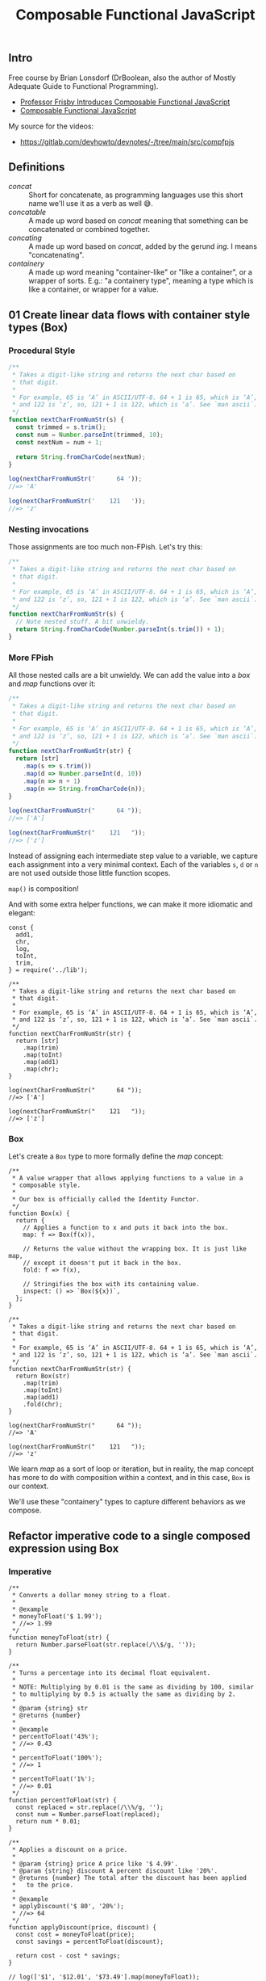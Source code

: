 :PROPERTIES:
:ID:       b0881d42-addc-46d9-8616-76718a0e3bed
:ROAM_ALIASES: compfpjs
:END:
#+title: Composable Functional JavaScript
#+startup: content

** Intro

Free course by Brian Lonsdorf (DrBoolean, also the author of Mostly
Adequate Guide to Functional Programming).

- [[https://egghead.io/courses/professor-frisby-introduces-composable-functional-javascript][Professor Frisby Introduces Composable Functional JavaScript]]
- [[https://replit.com/@FernandoBasso/Composable-Functional-JavaScript][Composable Functional JavaScript]]

My source for the videos:

- [[https://gitlab.com/devhowto/devnotes/-/tree/main/src/compfpjs]]

** Definitions
:PROPERTIES:
:CUSTOM_ID: definitions
:END:
- /concat/ :: Short for concatenate, as programming languages use this
  short name we'll use it as a verb as well 😅.
- /concatable/ :: A made up word based on /concat/ meaning that
  something can be concatenated or combined together.
- /concating/ :: A made up word based on /concat/, added by the gerund
  /ing/. I means "concatenating".
- /containery/ :: A made up word meaning "container-like" or "like a
  container", or a wrapper of sorts. E.g.: "a containery type", meaning
  a type which is like a container, or wrapper for a value.

** 01 Create linear data flows with container style types (Box)
:PROPERTIES:
:CUSTOM_ID: create-linear-data-flows-with-container-style-types-box
:END:
*** Procedural Style
:PROPERTIES:
:CUSTOM_ID: procedural-style
:END:
#+BEGIN_SRC javascript
/**
 * Takes a digit-like string and returns the next char based on
 * that digit.
 *
 * For example, 65 is ‘A’ in ASCII/UTF-8. 64 + 1 is 65, which is ‘A’,
 * and 122 is ‘z’, so, 121 + 1 is 122, which is ‘a’. See `man ascii`.
 */
function nextCharFromNumStr(s) {
  const trimmed = s.trim();
  const num = Number.parseInt(trimmed, 10);
  const nextNum = num + 1;

  return String.fromCharCode(nextNum);
}

log(nextCharFromNumStr('      64 '));
//=> 'A'

log(nextCharFromNumStr('    121   '));
//=> 'z'
#+END_SRC

*** Nesting invocations
:PROPERTIES:
:CUSTOM_ID: nesting-invocations
:END:
Those assignments are too much non-FPish. Let's try this:

#+BEGIN_SRC javascript
/**
 * Takes a digit-like string and returns the next char based on
 * that digit.
 *
 * For example, 65 is ‘A’ in ASCII/UTF-8. 64 + 1 is 65, which is ‘A’,
 * and 122 is ‘z’, so, 121 + 1 is 122, which is ‘a’. See `man ascii`.
 */
function nextCharFromNumStr(s) {
  // Note nested stuff. A bit unwieldy.
  return String.fromCharCode(Number.parseInt(s.trim()) + 1);
}
#+END_SRC

*** More FPish
:PROPERTIES:
:CUSTOM_ID: more-fpish
:END:
All those nested calls are a bit unwieldy. We can add the value into a
/box/ and /map/ functions over it:

#+BEGIN_SRC javascript
/**
 * Takes a digit-like string and returns the next char based on
 * that digit.
 *
 * For example, 65 is ‘A’ in ASCII/UTF-8. 64 + 1 is 65, which is ‘A’,
 * and 122 is ‘z’, so, 121 + 1 is 122, which is ‘a’. See `man ascii`.
 */
function nextCharFromNumStr(str) {
  return [str]
    .map(s => s.trim())
    .map(d => Number.parseInt(d, 10))
    .map(n => n + 1)
    .map(n => String.fromCharCode(n));
}

log(nextCharFromNumStr("      64 "));
//=> ['A']

log(nextCharFromNumStr("    121   "));
//=> ['z']
#+END_SRC

Instead of assigning each intermediate step value to a variable, we
capture each assignment into a very minimal context. Each of the
variables =s=, =d= or =n= are not used outside those little function
scopes.

=map()= is composition!

And with some extra helper functions, we can make it more idiomatic and
elegant:

#+begin_example
const {
  add1,
  chr,
  log,
  toInt,
  trim,
} = require('../lib');

/**
 * Takes a digit-like string and returns the next char based on
 * that digit.
 *
 * For example, 65 is ‘A’ in ASCII/UTF-8. 64 + 1 is 65, which is ‘A’,
 * and 122 is ‘z’, so, 121 + 1 is 122, which is ‘a’. See `man ascii`.
 */
function nextCharFromNumStr(str) {
  return [str]
    .map(trim)
    .map(toInt)
    .map(add1)
    .map(chr);
}

log(nextCharFromNumStr("      64 "));
//=> ['A']

log(nextCharFromNumStr("    121   "));
//=> ['z']
#+end_example

*** Box
:PROPERTIES:
:CUSTOM_ID: box
:END:
Let's create a =Box= type to more formally define the /map/ concept:

#+begin_example
/**
 * A value wrapper that allows applying functions to a value in a
 * composable style.
 *
 * Our box is officially called the Identity Functor.
 */
function Box(x) {
  return {
    // Applies a function to x and puts it back into the box.
    map: f => Box(f(x)),

    // Returns the value without the wrapping box. It is just like map,
    // except it doesn't put it back in the box.
    fold: f => f(x),

    // Stringifies the box with its containing value.
    inspect: () => `Box(${x})`,
  };
}

/**
 * Takes a digit-like string and returns the next char based on
 * that digit.
 *
 * For example, 65 is ‘A’ in ASCII/UTF-8. 64 + 1 is 65, which is ‘A’,
 * and 122 is ‘z’, so, 121 + 1 is 122, which is ‘a’. See `man ascii`.
 */
function nextCharFromNumStr(str) {
  return Box(str)
    .map(trim)
    .map(toInt)
    .map(add1)
    .fold(chr);
}

log(nextCharFromNumStr("      64 "));
//=> 'A'

log(nextCharFromNumStr("    121   "));
//=> 'z'
#+end_example

We learn /map/ as a sort of loop or iteration, but in reality, the map
concept has more to do with composition within a context, and in this
case, =Box= is our context.

We'll use these "containery" types to capture different behaviors as we
compose.

** Refactor imperative code to a single composed expression using Box
:PROPERTIES:
:CUSTOM_ID: refactor-imperative-code-to-a-single-composed-expression-using-box
:END:
*** Imperative
:PROPERTIES:
:CUSTOM_ID: imperative
:END:
#+begin_example
/**
 * Converts a dollar money string to a float.
 *
 * @example
 * moneyToFloat('$ 1.99');
 * //=> 1.99
 */
function moneyToFloat(str) {
  return Number.parseFloat(str.replace(/\\$/g, ''));
}

/**
 * Turns a percentage into its decimal float equivalent.
 *
 * NOTE: Multiplying by 0.01 is the same as dividing by 100, similar
 * to multiplying by 0.5 is actually the same as dividing by 2.
 *
 * @param {string} str
 * @returns {number}
 *
 * @example
 * percentToFloat('43%');
 * //=> 0.43
 *
 * percentToFloat('100%');
 * //=> 1
 *
 * percentToFloat('1%');
 * //=> 0.01
 */
function percentToFloat(str) {
  const replaced = str.replace(/\\%/g, '');
  const num = Number.parseFloat(replaced);
  return num * 0.01;
}

/**
 * Applies a discount on a price.
 *
 * @param {string} price A price like '$ 4.99'.
 * @param {string} discount A percent discount like '20%'.
 * @returns {number} The total after the discount has been applied
 *   to the price.
 *
 * @example
 * applyDiscount('$ 80', '20%');
 * //=> 64
 */
function applyDiscount(price, discount) {
  const cost = moneyToFloat(price);
  const savings = percentToFloat(discount);

  return cost - cost * savings;
}

// log(['$1', '$12.01', '$73.49'].map(moneyToFloat));
//=> [1, 12.01, 73.49]

// log(['100%', '73%', '1%'].map(percentToFloat));
//=> [1, 0.73, 1]

log(percentToFloat('77.3%'));
//=> 0.773
#+end_example

*** Composable, FPish style
:PROPERTIES:
:CUSTOM_ID: composable-fpish-style
:END:
#+begin_example
const { log } = require('../lib');

/**
 * A value wrapper that allows a composable style.
 */
function Box(v) {
  return {
    // Applies a function to `v` and puts it back into the box.
    map: f => Box(f(v)),

    // Returns the value without the wrapping box.
    // It is just like map, except it doesn't put it back in the box.
    fold: f => f(v),

    // Stringifies the box with its containing value.
    str: () => `Box(${v})`,
  };
}

/**
 * Converts a dollar money string to a float.
 *
 * Compare with the previous implementation of this function. This
 * approach allows unnesting the expressions.
 *
 * @example
 * moneyToFloat('$ 1.99');
 * //=> 1.99
 */
function moneyToFloat(str) {
  return Box(str)
    .map(s => s.replace(/\\$/g, ''))
    .map(r => Number.parseFloat(r));
}

/**
 * Turns a percentage into its decimal float equivalent.
 *
 * NOTE: Multiplying by 0.01 is the same as dividing by 100,
 * similar to the fact that multiplying by 0.5 is actually
 * the same as dividing by 2.
 *
 * @example
 * percentToFloat('43%');
 * //=> 0.43
 *
 * percentToFloat('100%');
 * //=> 1
 *
 * percentToFloat('1%');
 * //=> 0.01
 */
function percentToFloat(str) {
  return Box(str)
    .map(s => s.replace(/\\%/g, ''))
    .map(r => Number.parseFloat(r))
    .map(n => n * 0.01);
}

/**
 * Applies a discount on a price.
 *
 * @example
 * applyDiscount('$ 80', '20%');
 * //=> 64
 */
function applyDiscount(price, discount) {
  return moneyToFloat(price)
    .fold(cost =>
      percentToFloat(discount)
      .fold(savings => cost - cost * savings));
}
log(applyDiscount('$5.00', '20%'));
//=> 4
#+end_example

As both =moneyToFloat= and =percentToFloat= return a Box, we use fold
instead of map here so we unwrap the value.

=cost= is the unwrapped result of =moneyToFloat(price)=, and =savings=
is the unwrapped result of =percentToFloat(discount)=.

`cost`` is available inside the last arrow function due to the closure.

We used =Box= to unnest some expressions and eliminate the need for
creating variables to store of each the intermediate steps of
computation.

As a side note, we don't need to start the box with the raw, unprocessed
value. We can initialize it with the result of some previous processing,
if we so desire.

#+begin_example
function f(s) {
  return Box(g(s))
    .map(...)
    .fold(...);
}
#+end_example

That is, we don't need to start the Box with the vanilla value we
receive on the function param. Here, we start Box with applying =g= to
=s=, not the vanilla =s=.

Also, sometimes a function will =fold= to unwrap the value and sometimes
not.

Box alone doesn't do much. It basically captures something in a context.
We can keep mapping, and folding, and composing in different ways around
it.

As we'll see, there are stronger things in `Box``. They will give us
behaviors associated with composition and new ways to compose. This is
good practice to work on something as simple as a structure as box that
has no added behaviors, and we can practice composing with it.

** 03 Enforce a null check with composable code branching using Either
:PROPERTIES:
:CUSTOM_ID: enforce-a-null-check-with-composable-code-branching-using-either
:END:
*** Left, Right
:PROPERTIES:
:CUSTOM_ID: left-right
:END:
=Either= is a type which is either =Left= or =Right=. It is a type that
may or may not have a value. A =Left= means no value, and a =Right=
means we do have a value.

We don't define =Either= itself as a function or class or anything like
that, but rather, it is just the name of a type. It is implementation
(if we can say it is "implemented") is actually the implementation of
=Left= and =Right=. If we have a =Left= and a =Right=, then we have an
=Either=.

#+begin_example
const { log, idty } = require('../lib');

function Right(v) {
  return {
    map: f => Right(f(v)),
    fold: (f, g) => g(v),
    inspect: () => `Right(${v})`,
  };
}

function Left(v) {
  return {
    map: f => Left(v),
    fold: (f, g) => f(v),
    inspect: () => `Left(${v})`,
  };
}

log(
  Right(3)
  .map(n => n + 1)
  .map(n => n / 2)
  .fold(e => 'error', idty)
);
//=> 2

log(
  Left(3)
  .map(n => n + 1)
  .map(n => n / 0)
  .fold(e => 'error', idty)
);
//=> 'error'
#+end_example

=Left= is a stubborn little bugger which will refuse to run the
function. It is responsible for handling the case where we don't have a
value.

=fold()= is different in =Right= and =Left= than in =Box=, because it
now takes two functions for handling left and right (error and valid
value conditions). In =Left=, it applies =f= which is the function
responsible for handling the error case where don't don't have a valid
value. In =Right=, it applies =g= which is the function responsible for
handling the success case where we have some expected, valid value.

If we are to =fold()= to unwrap a value, but we don't have a value, then
we need two functions so we can handle both =Left= and =Right=.

The left function (first fn arg to =fold()=) handles errors (where we
don't have a value), and the right function (second/last fn arg to
=fold()=) handles success cases (where we do have a value to work with).

The =Either= type captures the concept of disjunction, which is an "or"
situation.

*** findColor() unsafe
:PROPERTIES:
:CUSTOM_ID: findcolor-unsafe
:END:
#+begin_example
/**
 * @sig String -> String | undefined
 */
function findColor(name) {
  return {
    red: '#ff4444',
    blue: '#3b5998',
    yellow: '#fff68f',
  }[name];
}

log(findColor('red'));
//=> #ff4444'

log(findColor('red').slice(1).toUpperCase());
//=> 'FF4444'

log(findColor('green').slice(1).toUpperCase());
// TypeError: Cannot read properties of undefined (reading 'slice')
#+end_example

If we try to find a color that doesn't exist, we end up with
=undefined=, which causes =slice()= to throw an exception.

*** findColor() with Either
:PROPERTIES:
:CUSTOM_ID: findcolor-with-either
:END:
To prevent the exception with =slice()=, we can return an =Either= and
then =mpa()= and =fold()= our way through the desired result.

#+begin_example
/**
 * @sig String -> Either
 */
function findColor(name) {
  const color = {
    red: '#ff4444',
    blue: '#3b5998',
    yellow: '#fff68f',
  }[name];

  return color ? Right(color) : Left(null);
}

log(
  findColor('red')
  .map(s => s.slice(1))
  .fold(e => 'no color', toUpper)
);
//=> #FF4444

log(
  findColor('pink')
  .map(s => s.slice(1))
  .fold(e => 'no color', toUpper)
);
//=> no color
#+end_example

Now =findColor()= returns an =Either=. If it is a =Left=, =map()= will
not run the function of current =Left= value, which will cause =fold()=
to handle the =Left= (error) case.

Sadly, we introduced an assignment, and we are striving to handle things
in a way that data flows from on function to the next, like chaining or
piping. We want some sort of data flow, not step by step assignment of
intermediate values of computation😭.

*** findColor() and fromNullable()
:PROPERTIES:
:CUSTOM_ID: findcolor-and-fromnullable
:END:
Here's a new helper that allows for data flow style instead of
reassignments of intermediate steps of computation.

#+BEGIN_SRC javascript
/**
 * @sig a -> Either a
 */
function fromNullable(v) {
  return isNil(v) ? Left(null) : Right(v);
}

/**
 * @sig String -> Either
 */
function findColor(name) {
  return fromNullable({
    red: '#ff4444',
    blue: '#3b5998',
    yellow: '#fff68f',
  }[name]);
}
#+END_SRC

** 04 Use chain for composable error handling with nested Either's
:PROPERTIES:
:CUSTOM_ID: use-chain-for-composable-error-handling-with-nested-eithers
:END:
*** Try catch, traditional, imperative style
:PROPERTIES:
:CUSTOM_ID: try-catch-traditional-imperative-style
:END:
A JSON file contains something like this:

#+begin_example
{ "port": 8888 }
#+end_example

And the initial, traditional imperative implementation to extract the
=port= property from that json:

#+begin_example
const { readFileSync } = require('node:fs');
const { log } = require('../lib');

function getPort() {
  try {
    const str = readFileSync(`${__dirname}/e04a.cfg.json`);
    const cfg = JSON.parse(str);
    return cfg.port;
  } catch (e) {
    log('getPort():\\n', e);
    return 3000;
  }
}

log(getPort());
//=> 8888
#+end_example

*** Composable tryCatch()
:PROPERTIES:
:CUSTOM_ID: composable-trycatch
:END:
We can create a =tryCatch()= function that wraps a try/catch, runs a
function for us and returns an =Either=.

#+begin_example
/**
 * @sig function -> Either
 */
function tryCatch(f) {
  try {
    return Right(f());
  } catch (e) {
    return Left(e);
  }
}
#+end_example

And then use it in =getPort()=:

#+begin_example
function getPort() {
  return tryCatch(() => readFileSync('./src/e04b.cfgjson'))
    .map(JSON.parse)
    .fold(e => 3000, c => c.port);
}

log(getPort());
//=> 8888
#+end_example

We can read the file inside our =tryCatch()=. If it returns a =Left=,
=map()= will NOT run the function. However, if the file is read
successfully, but the JSON itself is invalid, then =JSON.parse(c)= will
throw 😭.

If we do another =tryCatch()= for parsing the JSON, then we end up with
nested =Either='s. What we'll do is to add a =chain()= method to
=Either= that does not wrap the value in a box.

*** Add chain() to Either
:PROPERTIES:
:CUSTOM_ID: add-chain-to-either
:END:
#+begin_example
function Right(v) {
  return {
    chain: f => f(v),
    map: f => Right(f(v)),
    fold: (_, g) => g(v),
    inspect: () => `Right(${v})`,
  };
}

function Left(v) {
  return {
    chain: f => Left(v),
    map: f => Left(v),
    fold: (f, _) => f(v),
    inspect: () => `Left(${v})`,
  };
}
#+end_example

In =Right=, note how =chain()= applies =f= to the value without wrapping
it back into =Right=. Then, for =Left=, =f= is simply ignored (not
applied to the value) and the value (untouched) is just returned back
inside =Left= itself.

** 05 Use chain for composable error handling with nested Either's
:PROPERTIES:
:CUSTOM_ID: use-chain-for-composable-error-handling-with-nested-eithers-1
:END:
Some examples of imperative vs composable style compared.

*** openSite()
:PROPERTIES:
:CUSTOM_ID: opensite
:END:
*imperative*

#+begin_example
function openSite() {
  if (user) return renderPage(user);
  return showLogin();
}
#+end_example

*composable*

#+begin_example
function openSite() {
  fromNullable(user)
    .fold(showLogin, renderPage);
}
#+end_example

*** getPrefs()
:PROPERTIES:
:CUSTOM_ID: getprefs
:END:
*imperative*

#+begin_example
function getPrefs(user) {
  if (user.premium) return loadPrefs(user.prefs);
  return loadPrefs(defaultPrefs);
}
#+end_example

*composable*

#+begin_example
function getPrefs(user) {
  return (user.premium ? Right(user) : Left('not premium'))
    .map(u => u.prefs)
    .fold(() => defaultPrefs, loadPrefs(user.prefs));
}
#+end_example

*** streetName()
:PROPERTIES:
:CUSTOM_ID: streetname
:END:
*imperative*

#+begin_example
function streetName(user) {
  const { addr } = user;
  return addr?.street?.name || 'no street';
}
#+end_example

*composable*

#+begin_example
function streetName(user) {
  return fromNullable(user.addr)
    .chain(a => fromNullable(a.street))
    .map(s => s.name)
    .fold(_ => 'no street', n => n);
}
#+end_example

*** concatUniq()
:PROPERTIES:
:CUSTOM_ID: concatuniq
:END:
*imperative*

#+begin_example
function concatUniq(x, ys) {
  const found = ys.filter(y => y ##= x)[0];
  return found ? ys : ys.concat(x);
}
#+end_example

*composable*

#+begin_example
function concatUniq(x, ys) {
  return fromNullable(ys.filter(y => y ##= x)[0])
    .fold(() => ys.concat(x), _ => ys);
}
#+end_example

*** wrapExample()
:PROPERTIES:
:CUSTOM_ID: wrapexample
:END:
*imperative*

#+begin_example
function wrapExample(example) => {
  if (example.previewPath) {
    try {
      example.preview = fs.readFileSync(example.previewPath);
    } catch (_e) {}
  }

  return example;
}
#+end_example

*composable*

#+begin_example
function readFile(path) {
  return tryCatch(() => readFileSync(path));
}

function wrapExample(example) {
  return fromNullable(example.previewPath)
    .chain(readFile)
    .fold(
      () => example,
      preview => Object.assign({ preview }, example),
    );
}
#+end_example

*** parseDbUrl()
:PROPERTIES:
:CUSTOM_ID: parsedburl
:END:
*imperative*

#+begin_example
const rePg = /postgres:\\\\/\\\\/([^:]+):([^@]+)@([^:]+):(\\\\d+)\\\\/(.+)/;

function parseDbUrl(cfg) {
  try {
    const { url } = JSON.parse(cfg);
    if (url) return url.match(rePg);
  } catch (_) {
    return null;
  }
}
#+end_example

*composable*

#+begin_example
const rePg = /postgres:\\\\/\\\\/([^:]+):([^@]+)@([^:]+):(\\\\d+)\\\\/(.+)/;

function parseDbUrl(cfg) {
  return tryCatch(() => JSON.parse(cfg))
    .chain(c => fromNullable(c.url))
    .fold(_ => null, u => u.match(rePg));
}
#+end_example

** 06 Create types with Semigroups
:PROPERTIES:
:CUSTOM_ID: create-types-with-semigroups
:END:
An introduction to concatenating items via the formal Semigroup
interface. Semigroup is simply a type with a =concat()= method that is
associative. We'll define three Semigroup instances and see them in
action.

Semigroup comes from abstract algebra. Since we are encoding the math
idea in programming code, we keep the original name. We understand the
name, laws and properties that comes with this mathematical structure,
rather than making something up on our own.

String is a Semigroup because it has a =concat()= method. If you concat
a string with a string, you get a string, which is a Semigroup to which
you can keep concatenating.

#+begin_example
const str = 'a'.concat('b').concat('c');
log(str);
//=> 'abc'
#+end_example

The array is a Semigroup since it has a =concat()= method and concating
an array with an array, results in yet another array array, which is a
Semigroup and therefore we can keep concating.

#+BEGIN_SRC javascript
const nums = [1, 2].concat([3, 4]).concat([5, 6]);
log(nums);
//=> [ 1, 2, 3, 4, 5, 6 ]
#+END_SRC

Because of algebra associativity, we can concatenate the right side
first, and the result is the same:

#+BEGIN_SRC javascript
const xs = [1, 2].concat([3, 4].concat([5, 6]))
//                      ^---------------------^
//                                 /
//                                /
//                               v
//                     Concating these first!
//
log(xs);
//=> [ 1, 2, 3, 4, 5, 6 ]
#+END_SRC

Same as in math addition or multiplication. Because of associativity, no
matter how we group the operations, the result will always be the same.
That is a great property!

*** Sum Semigroup
:PROPERTIES:
:CUSTOM_ID: sum-semigroup
:END:
#+BEGIN_SRC javascript
/**
 * Sum Semigroup type that knows how concat (add) numbers.
 *
 * @sig Number -> Sum
 */
const Sum = x => ({
  x,
  concat: ({ x: y }) => Sum(x + y),
  str: () => `Sum(${x})`,
});

const res = Sum(1).concat(Sum(2));

log(res);
//=> { val: 3, ... }

log(res.str());
//=> Sum(3)
#+END_SRC

*** All Semigroup
:PROPERTIES:
:CUSTOM_ID: all-semigroup
:END:
- =true && false= is =false=.
- =true && true= is =true=.

It "feels like" =&&= is a concat of sorts. It combines two things into
one. Two bools into one.

#+BEGIN_SRC javascript
/**
 * All must be true.
 *
 * A Semigroup All type that knows how to concat (AND) booleans.
 *
 * @sig Bool -> All
 */
const All = x => ({
  x,
  concat: ({ x: y }) => All(x && y),
  str: () => `All(${x})`,
});

log(All(true).concat(All(false)).str());
//=> All(false)

log(All(true).concat(All(true)).str());
//=> All(true)
#+END_SRC

We could define =Any=, where we would use =||= instead of =&&=.

*** First Semigroup
:PROPERTIES:
:CUSTOM_ID: first-semigroup
:END:
#+BEGIN_SRC javascript
/**
 * Only keep the first one.
 *
 * A Semigroup First type that knows how to concat (keep) the first
 * value ever.
 *
 * @sig Unknown -> First
 */
const First = x => ({
  x,
  concat: (_) => First(x),
  str: () => `First(${x})`,
});

log(First('hello').concat(First('world')).str());
//=> First('hello')
#+END_SRC

** 07 Semigroup Combine Account Example
:PROPERTIES:
:CUSTOM_ID: semigroup-combine-account-example
:END:
Someone accidentally created two accounts. They want to combine them.
When thinking of combining things, think Semigroups, because that is a
way of combining/concating things together.

#+BEGIN_SRC javascript
const acct1 = {
  name: 'Ahsoka',
  isPaid: true,
  points: 10,
  friends: ['Aayla'],
};

const acct2 = {
  name: 'Ahsoka',
  isPaid: false,
  points: 2,
  friends: ['Leia'],
};
#+END_SRC

If a data structure is entirely made of Semigroups, it will be a
Semigroup itself. Concating two strings still results in a string.
Concating two arrays still results in yet another array. Concating two
Semigroups results in a Semigroup.

Semigroups are a combining/concating idea. Concating/combining
Semigroups gives you back a Semigroup.

If we can concat all the individual pieces of a data structure, that
data structure is therefore /concatable/, and we can do something like
this:

#+BEGIN_SRC javascript
const { Map } = require('immutable-ext');
const {
  log,
  Sum,
  All,
  First,
} = require('../libt');

const acct1 = Map({
  name: First('Ahsoka'),
  isPaid: All(true),
  points: Sum(10),
  friends: ['Aayla'],
});

const acct2 = Map({
  name: First('Ahsoka'),
  isPaid: All(false),
  points: Sum(2),
  friends: ['Leia'],
});

const res = acct1.concat(acct2);
log(res.toJS());
#+END_SRC

Note we made wrapped the values of =name=, =isPaid= and =points= in
Semigroup instances so they are all concatable. =friends=, being an
array, is already a Semigroup.

=name=, bing a string, is already a Semigroup, but we wan't to be an
instance of =First= so when we concat we keep only the first occurrence,
instead of concating the two names.

As for =points=, we want to add them (=Sum=) together.

** 08 Ensure fail-safe combination using Monoids
:PROPERTIES:
:CUSTOM_ID: ensure-fail-safe-combination-using-monoids
:END:
Consider addition:

- 1 + 0 = 1
- 2 + 0 = 2, in fact
- /x/ + 0 = /x/, that is, `\`any thing + 0 is that thing.''

Remember that a Semigroup is a type with a =concat()= method. If
addition is our concatenation, we have a neutral element that acts an
identity of sorts.

If we have this especial element 0 under addition, we have what is
called a Monoid, that is, a Semigroup with a special element (0,
identity for =+= in this case).

If we endow a Semigroup with an =empty= method/interface, it becomes a
Monoid. In other words, a Monoid is a Semigroup with a fail-safe,
identity/empty/default value.

We'll get our *Semigroup* =Sum= and =All= (but not =First= for now) and
add an =empty()= method to them to promote them to Monoid. In other
words they'll be promoted from Semigroup to Monoid by endowing them with
this especial neutral/identity value/method.

*** Sum promoted to Monoid
:PROPERTIES:
:CUSTOM_ID: sum-promoted-to-monoid
:END:
Add an =empty()= method that returns 0 as 0 is the neutral element, or
identity of addition.

#+begin_example
/**
 * @sig Number -> Sum
 */
const Sum = x => ({
  x,
  concat: ({ x: y }) => Sum(x + y),
  str: () => `Sum(${x})`,
});

/**
 * Zero is the identity property (neutral element) for addition.
 */
Sum.empty = () => Sum(0);

log(Sum.empty().inspect());
//=> Sum(0)

log(Sum.empty().concat(Sum(42)).inspect());
//=> Sum(42)
#+end_example

We are programming to an interface here (remember design patterns?),
with =empty()= and =concat()=, not with zeroes and pluses (=0= and =+=)
directly.

*** All promoted to Monoid
:PROPERTIES:
:CUSTOM_ID: all-promoted-to-monoid
:END:
Add an =empty()= method which returns =true=, as =true= is the
default/neutral/identity value for this case.

#+begin_example
/**
 * All must be true.
 *
 * @sig Bool -> All
 */
const All = x => ({
  x,
  concat: ({ x: y }) => All(x && y),
  str: () => `All(${x})`,
});

/**
 * The neutral/identity element for `All` is `true`.
 */
All.empty = () => All(true);

log(All.empty().str());
//=> All(true)

log(All.empty().concat(All(true)).concat(All(true)).str());
//=> All(true)

log(All.empty().concat(All(false)).concat(All(true)).str());
//=> All(false)
#+end_example

*** First shall remain a Semigroup for now
:PROPERTIES:
:CUSTOM_ID: first-shall-remain-a-semigroup-for-now
:END:
First Semigroup shall remain a Semigroup (we cannot make it a Monoid
without some special tricks).

What is =First('hey').concat(‽)=? OK, it is =First('hey')=. But what is
=First(‽).concat(First('hey'))=? It will throw away the `hey' and use
'‽', which is not neutral/identity in this case.

#+begin_example
/**
 * Only keep the first one.
 *
 * Not promoted to a Monoid because we cannot find a neutral/identity
 * element for this case (not without some tricks we don't know yet).
 *
 * @sig Unknown -> First
 */
const First = x => ({
  x,
  concat: (_) => First(x),
  str: () => `First(${x})`,
});

log(First('hello').concat(First('world')).str());
//=> First('hello')

log(First('world').concat(First('hello')).str());
//=> First('world')
#+end_example

We'll not promote =First= to a Monoid because we have no way of defining
a neutral (identity) element for this case.

*** Some helper functions
:PROPERTIES:
:CUSTOM_ID: some-helper-functions
:END:
Some helper functions:

#+begin_example
/**
 * Initial, default value is 0 as it is the
 * neutral/identity for `+`.
 */
function sum(xs) {
  return xs.reduce((acc, x) => acc + x, 0);
}
log(sum([]));
//=> 0

/**
 * Initial, default value is true as it is the
 * neutral/identity for `&&`.
 */
function all(xs) {
  xs.reduce((acc, x) => acc && x, true);
}
log(all([]));
//=> true

/**
 * No initial, default value. Blows up with empty array.
 */
function first(xs) {
  xs.reduce((acc, _) => acc);
}
log(first([]));
//=> TypeError: Reduce of empty array with no initial value.
#+end_example

*** Semigroups are not safe, Monoids are
:PROPERTIES:
:CUSTOM_ID: semigroups-are-not-safe-monoids-are
:END:
#+begin_example
/**
 * No initial, default value. Blows up with empty array.
 */
function first(xs) {
  xs.reduce((acc, _) => acc);
}
log(first([]));
//=> TypeError: Reduce of empty array with no initial value.
#+end_example

Because =first()= (which is a Semigroup) blows up with an empty array,
we conclude that Semigroups are NOT safe operations, while Monoids, like
=sum()= and =all()=, are safe operations. With Monoids, even passing an
empty value (empty meaning 0, empty array, empty string, depending on
the type in question), still returns something, some value, without
blowing up.

** 09 A curated collection of Monoids and their uses
:PROPERTIES:
:CUSTOM_ID: a-curated-collection-of-monoids-and-their-uses
:END:
- [[https://egghead.io/lessons/javascript-a-curated-collection-of-monoids-and-their-uses]]

*** Either
:PROPERTIES:
:CUSTOM_ID: either
:END:
#+caption: Untitled
[[file:Composable%20Functional%20JavaScript%201ee4fba8823c46c38ec0fff40815cb00/Untitled.png]]


#+ATTR_ORG: :width 720
[[file:assets/org_20230421-084949_screenshot.png]]

Code from DrBoolean's comment EggHead.io:

#+BEGIN_SRC javascript
const Right = (x) => ({
  chain: (f) => f(x),
  ap: (other) => other.map(x),
  traverse: (of, f) => f(x).map(Right),
  map: (f) => Right(f(x)),
  fold: (f, g) => g(x),
  concat: (o) =>
    o.fold(
      (_) => Right(x),
      (y) => Right(x.concat(y))
    ),
  inspect: () => `Right(${x})`,
});

const Left = (x) => ({
  chain: (f) => Left(x),
  ap: (other) => Left(x),
  traverse: (of, f) => of(Left(x)),
  map: (f) => Left(x),
  fold: (f, g) => f(x),
  concat: (o) =>
    o.fold(
      (_) => Left(x),
      (y) => o
    ),
  inspect: () => `Left(${x})`,
});

const fromNullable = (x) => (x != null ? Right(x) : Left(null));

const tryCatch = (f) => {
  try {
    return Right(f());
  } catch (e) {
    return Left(e);
  }
};

module.exports = {
  Right,
  Left,
  fromNullable,
  tryCatch,
  of: Right,
};
#+END_SRC

*** Sum
:PROPERTIES:
:CUSTOM_ID: sum
:END:
#+BEGIN_SRC javascript
const Sum = x => ({
  x,
  concat: ({ x: y }) => Sum(x + y),
  str: () => ...
});

const x = Sum(1);
const y = Sum(1);
log(x.concat(y).str());
//=> Sum(2)

log(
  Sum(-1)
  .concat(Sum(1))
  .concat(Sum(-13))
  .str()
);
//=> Sum(-13)
#+END_SRC

*** Product
:PROPERTIES:
:CUSTOM_ID: product
:END:
#+BEGIN_SRC javascript
const Product = x => ({
  x,
  concat: ({ x: y }) => Product(x * y),
  str: () => `Product(${x})`,
});

/**
 * 1 is neutral/empty/identity of multiplication.
 */
Product.empty = () => Product(1);

log(
  Product(2)
  .concat(Product(7))
  .str()
);
//=> Product(14)

log(
  Product(2)
  .concat(Product(7))
  .concat(Product(-1))
  .str()
);
// Product(-14)
#+END_SRC

*** Any
:PROPERTIES:
:CUSTOM_ID: any
:END:
#+BEGIN_SRC javascript
const Any = x => ({
  x,
  concat: ({ x: y }) => Any(x || y),
  str: () => `Any(${x})`,
});

/**
 * `false` is the empty/neutral/identity element for `Any`.
 */
Any.empty = () => Any(false);

log(Any.empty().str());
//=> Any(false)

log(
  Any.empty()
  .concat(Any(false))
  .concat(Any(true))
  .concat(Any(false))
  .str()
);
//=> Any(true)
#+END_SRC

*** All
:PROPERTIES:
:CUSTOM_ID: all
:END:
#+BEGIN_SRC javascript
const All = x => ({
  x,
  concat: ({ x: y }) => All(x && y),
});
All.empty = () => All(true);

log(All.empty().str());
//=> All(true)

log(
  All.empty()
  .concat(All(true))
  .concat(All(true))
  .str()
);
//=> All(true)
#+END_SRC

*** Min
:PROPERTIES:
:CUSTOM_ID: min
:END:
#+BEGIN_SRC javascript
const Min = x => ({
  x,
  concat: ({ x: y }) => Min(x < y ? x : y),
  str: () => `Min(${x})`,
});

Min.empty = () => Min(Infinity);

log(Min.empty().str());
//=> Min(Infinity)

log(
  Min.empty()
  .concat(Min(-Infinity))
  .concat(Min(1e99))
  .str()
);
//=> Min(-Infinity)
#+END_SRC

=Infinity= is the neutral element because we want =Min= to be set up in
such a way that any other number we may =concat()= is less than this
neutral element. Any number except =Infinity= itself or =NaN= are
neither less than, nor greater than, and not equal to =Infinity=. Note
that something like =1e999= is treated as =Infinity= because it goes
beyond the valid range of positive integers.

node REPL:

#+BEGIN_SRC javascript
> NaN < Infinity
false
> Infinity < Infinity
false

> 1e999
Infinity
> 1e999 < Infinity
false

> Number.MAX_VALUE
1.7976931348623157e+308
> Number.MAX_SAFE_INTEGER < Infinity
true

> Number.MAX_SAFE_INTEGER
9007199254740991
> Number.MAX_VALUE < Infinity
true
#+END_SRC

*** Max
:PROPERTIES:
:CUSTOM_ID: max
:END:
#+BEGIN_SRC javascript
const Max = x => ({
  x,
  concat: ({ x: y }) => Max(x > y ? x : y),
  str: () => `Max(${x})`,
});

Max.empty = () => Max(-Infinity)

log(Max.empty().str());
//=> Max(-Infinity)

log(
  Max.empty()
  .concat(Max(-1e99))
  .concat(Max(0))
  .concat(Max(Infinity))
  .str()
);
//=> Max(Infinity)
#+END_SRC

Similar to the explanation with =Min=, in this case, =-Infinity= is the
neutral element as we any other (valid) number to be greater than this
neutral element, except for the exceptions with =-Infinity= itself,
=NaN=, or numbers so small that fall out of the range of valid negative
numbers, which become =-Infinity=.

*** Left, Right
:PROPERTIES:
:CUSTOM_ID: left-right-1
:END:
#+BEGIN_SRC javascript
const { List } = require('immutable-ext');
const { log, fromNullable, idty } = require('../lib');
const { Sum } = require('../libt');

const Left = x => ({
  fold: (f, _g) => f(x),
  map: _f => Left(x),
  concat: o => Left(x),
});

const Right = x => ({
  fold: (_f, g) => g(x),
  map: f => Right(f(x)),
  concat: o =>
    o.fold(e => Left(e),
           r => Right(x.concat(r))),
});

const stats = List.of(
  { page: 'Home', views: 40 },
  { page: 'About', views: 10 },
  { page: 'Blog', views: 4 },
);

log(
  stats.foldMap(x =>
    fromNullable(x.views)
    .map(Sum),
    Right(Sum(0)))
  .fold(() => 'error', idty)
  .str()
);
//=> (Sum(54))
#+END_SRC

*** First
:PROPERTIES:
:CUSTOM_ID: first
:END:
#+BEGIN_SRC javascript
const { List } = require('immutable-ext');
const { log } = require('../lib');
const { Left, Right } = require('../libt');

const First = either => ({
  fold: f => f(either),
  concat: o => (either.isLeft ? o : First(either)),
});

First.empty = () => First(Left());

const find = (xs, f) =>
  List(xs)
    .foldMap(x => First(f(x) ? Right(x) : Left()), First.empty())
    .fold(x => x);

log(
  find([3, 4, 5, 6, 7], x => x > 4)
);
//=> Right(5)
//
// NOTE: Displays an object but not Right(5) as mentioned
// in the video.
////
#+END_SRC

*** Fn
:PROPERTIES:
:CUSTOM_ID: fn
:END:
#+BEGIN_SRC javascript
const { log, compose } = require('../lib');
const { All } = require('../libt');

const Fn = f => ({
  fold: f,
  concat: o => Fn(x => f(x).concat(o.fold(x))),
});

const hasVowels = s => /[aeiou]/i.test(s);
const longWord = s => s.length >= 5;

const both = Fn(compose(All, hasVowels))
               .concat(Fn(compose(All, longWord)));

log(
  ['gym', 'bird', 'lilac']
  .filter(v => both.fold(v).x)
);
//=> ['lilac']
]
#+END_SRC

*** Pair
:PROPERTIES:
:CUSTOM_ID: pair
:END:
#+BEGIN_SRC javascript
const Pair = (x, y) => ({
  x,
  y,
  concat: ({ x: x1, y: y1 }) =>
    Pair(x.concat(x1), y.concat(y1)),
  str: () => `Pair({ x: ${x.str()}, y: ${y.str()} })`,
});

log(
  Pair(Sum(1), Sum(2))
  .concat(Pair(Sum(1), Sum(2)))
  .str()
);
//=> Pair({ x: Sum(2), y: Sum(4) })
#+END_SRC

** 10 Unbox types with foldMap()
:PROPERTIES:
:CUSTOM_ID: unbox-types-with-foldmap
:END:
#+BEGIN_SRC javascript
const { Sum } = require('../libt');
const { log } = require('../lib');

const res = [Sum(1), Sum(2), Sum(3)]
  .reduce((acc, x) => acc.concat(x), Sum.empty());

log(res.str());
//=> Sum(6)
#+END_SRC

Reduce the array of =Sum=.

Want to use =fold()=. Arrays do not have a =fold()= method, but we can
use =List= from immutable-ext:

#+BEGIN_SRC javascript
const { List } = require('immutable-ext');
const { Sum } = require('../libt');
const { log } = require('../lib');

const res = List.of([Sum(1), Sum(2), Sum(3)])
  fold(Sum.empty());

log(res.str());
//=> Sum(6)
#+END_SRC

"Fold" is a very overloaded term, but it holds on to the same intuition.
we fold to extract a the value from some type:

#+BEGIN_SRC javascript
Box(3).fold(x => x);
//=> 3
#+END_SRC

With a list, we want to be able to "summarize" the list; extract only
one thing from it. We rely on the Monoid (=Sum= in this case) to be
inside the collection so that we can extract one value, in this case,
=Sum(6)=. Whenever we see =fold()=, we should think "removal from a
type", be it a collection which relies on a Monoid or just a single
value from a type.

We can do the same thing with =Map=:

#+BEGIN_SRC javascript
const { Map } = require('immutable-ext');
const { Sum } = require('../libt');
const { log } = require('../lib');

const res = Map({ ahsoka: Sum(97), aayla: Sum(83) })
  .fold(Sum.empty());

log(res.str());
//=> Sum(180)
#+END_SRC

But we don't usually walk around with Monoids as our values... Let's
=map()= over the values to turn them into =Sum= Monoid:

#+BEGIN_SRC javascript
const res = Map({ ahsoka: 90, aayla: 80 })
  .map(Sum)
  .fold(Sum.empty());

log(res.str());
//=> Sum(180)
#+END_SRC

The above makes the values to be =Sum= Monoids.

And we can also =map()= if we have a list of vanilla numbers and we want
to make them a =Sum= Monoid:

#+BEGIN_SRC javascript
const res = List.of(1, 2, 3)
  .map(Sum)
  .fold(Sum.empty());

log(res.str());
//=> Sum(6)
#+END_SRC

This idea of transforming our vanilla values into Monoids (map then
fold) is so common that we have =foldMap()=. It takes the Monoid
function and the default/neutral/initial value for the given Monoid:

#+BEGIN_SRC javascript
const res = List.of(1, 2, 3)
  .foldMap(Sum, Sum.empty());

log(res.str());
//=> Sum(6)
#+END_SRC

** 11 Delay Evaluation with LazyBox
:PROPERTIES:
:CUSTOM_ID: delay-evaluation-with-lazybox
:END:
Consider our original =Box= from lesson 1:

#+BEGIN_SRC javascript
const {
  log,
  trim,
  toInt,
  add1,
  chr,
} = require('../lib');

const Box = x => ({
  map: f => Box(f(x)),
  fold: f => f(x),
  str: () => `Box(${x})`,
});

const res = Box('   64 ')
  .map(trim)
  .map(toInt)
  .map(add1)
  .fold(chr);

log(res);
//=> 64
#+END_SRC

Let's turn it into a "lazy box":

#+BEGIN_SRC javascript
/**
 * Takes a function now instead of a data value.
 */
const LazyBox = g => ({
  fold: f => f(g()),
  map: f => LazyBox(() => f(g())),
});

const res = LazyBox(() => '   64 ')
  .map(trim)
  .map(toInt)
  .map(add1)
  .fold(chr);

log(res);
//=> 64
#+END_SRC

Only when =fold()= is used, then we are not /lazy/ any longer and we
finally get the result. We make it pure, causing no side effects until
the very end.

#+begin_quote
This gives us purity by virtue of laziness. Basically, nothing happens,
so we don't have any impure side effects, until the very end, when we
call fold. We're pushing it all the way down to the bottom. This is how
a variety of types define map, where they have a function inside them
instead of a concrete value, such as promises, observables, or streams,
things like this.

#+end_quote

How do we make =LazyBox=? By accepting a function instead of "an x", and
always mapping by calling that function in yet another function.
Compare:

#+begin_example
map: f => Box(f(x))
map: f => LazyBox(() => f(g()))
#+end_example

=Box= takes an =x= value, while =LazyBox= takes a =g= function.

** 12 Capture Side Effects in a Task
:PROPERTIES:
:CUSTOM_ID: capture-side-effects-in-a-task
:END:
=Data.Task= from folktale (or other library).

*NOTE*: Folktale considerably changed its API since the videos were
recorded. We are adding screenshots from the video, but our own code
blocks have code that should work with Folktale 2 (2023).


#+ATTR_ORG: :width 720
[[file:assets/org_20230421-085139_screenshot.png]]


=of()= for success, =rejec()= for failure:

#+BEGIN_SRC javascript
const { of, rejected } = require('folktale/concurrency/task');
const { log } = require('../lib');

of(1)
  .run()
  .listen({
    onRejected: e => log('err', e),
    onResolved: v => log('ok', v),
  });
//=> ok 1

rejected(-1)
  .run()
  .listen({
    onRejected: e => log('err', e),
    onResolved: v => log('ok', v),
  });
//=> err -1
#+END_SRC

If we map =map()= and have a left/failure, it ignores the mapping
altogether, exactly as in our previous examples with =Box= and some
other similar container types:

#+BEGIN_SRC javascript
const { of, rejected } = require('folktale/concurrency/task');
const { log, add1 } = require('../lib');

of(1)
  .map(add1) // runs
  .run()
  .listen({
    onRejected: e => log('err', e),
    onResolved: v => log('ok', v),
  });
//=> ok 2

rejected(-1)
  .map(add1) // ignored
  .run()
  .listen({
    onRejected: e => log('err', e),
    onResolved: v => log('ok', v),
  });
//=> err -1
// Because map was ignored, we do NOT add 1 to
// -1 and the result is still the original -1.
////
#+END_SRC

And we can also =chain()= if we have other tasks so we don't have boxes
inside boxes:

#+BEGIN_SRC javascript
const { of, rejected } = require('folktale/concurrency/task');
const { log, add1 } = require('../lib');

of(1)
  .map(add1) // runs
  .chain(x => of(x + 100))
  .run()
  .listen({
    onRejected: e => log('err', e),
    onResolved: v => log('ok', v),
  });
//=> ok 102

rejected(-1)
  .map(add1) // ignored
  .chain(x => of(x + 2)) // ignored
  .run()
  .listen({
    onRejected: e => log('err', e),
    onResolved: v => log('ok', v),
  });
//=> err -1
#+END_SRC

Note the =of(...)= inside =chain()= callback.

#+BEGIN_SRC javascript
const { of, rejected, task } = require('folktale/concurrency/task');
const { log } = require('../lib');

const launchRocket = () => {
  return task(res => {
    log('Launching Rocket 🚀');
    res.resolve('Rocket');
  });
};

const ctrl = launchRocket().map(s => s + '!');

ctrl
  .map(s => s + '!')
  .run()
  .listen({
    onRejected: e => log('err', e),
    onResolved: v => log('ok', v),
  });
//=> Launching Rocket 🚀
//=> Rocket!!
#+END_SRC

In this case, we have an application "launch rocket" which even though
has side effects (log), it won't cause those side effects just by
calling =launchRocket()=. No, it will just prepare some task to be run,
and only when we want we can then finally execute the task and let it
perform its things, including any side effects. This way, we have a way
to decide when and where we want to run side effects.

Also note that =ctrl= can be further extended and composed, like we did
with =map()=.

** 13 Use Task for Asynchronous Actions
:PROPERTIES:
:CUSTOM_ID: use-task-for-asynchronous-actions
:END:
We refactor a standard node callback style workflow into a composed
task-based workflow.

*** Imperative style
:PROPERTIES:
:CUSTOM_ID: imperative-style
:END:
Consider this very standard Node code with callbacks:

#+BEGIN_SRC javascript
const { readFile, writeFile } = require('node:fs');
const { log } = require('../lib');

const app = function app() {
  const pathOrig = __dirname + '/config-ok.json';
  const pathNew = __dirname + '/config-new.json';

  return readFile(pathOrig, 'utf-8', (err, data) => {
    if (err) throw err;

    const newContents = data.replace(/8/g, '6');
    log(newContents);

    writeFile(pathNew, newContents, (err, _) => {
      if (err) throw err;

      log(`New config at ‘${pathNew}’.`);
    });
  });
};

app();
#+END_SRC

We read a JSON file which contains ={ "port": 8888 }= and write it to a
new file as ={ "port": 6666 }=. Note the callbacks and the way we handle
errors.

*** Functional, composable style
:PROPERTIES:
:CUSTOM_ID: functional-composable-style
:END:
Let's rewrite those file read and write bits in a more composable way:

#+BEGIN_SRC javascript
const { task } = require('folktale/concurrency/task');
const { readFile, writeFile } = require('node:fs');

const read = (filename, encoding) =>
  task((rej, res) =>
    readFile(filename, encoding, (err, data)) =>
      err ? rej(err) : res(data));

const write = (filename, data) =>
  task((rej, res) =>
    writeFile(filename, data, (err, ok) =>
      err ? rej(err) : res(ok)));
#+END_SRC

We could do the same for HTTP requests, logging, and all sorts of side
effecty things that don't really compose well by default.

Full example:

#+BEGIN_SRC javascript
const { task } = require('folktale/concurrency/task');
const { readFile, writeFile } = require('node:fs');
const { log } = require('../lib');

/**
 * @sig String String -> Task
 */
const read = (filename, encoding) =>
  task(({ reject, resolve }) =>
    readFile(filename, encoding, (err, data) =>
      err ? rej(err) : resolve(data)));

/**
 * @sig String String -> Task
 */
const write = (filename, data) =>
  task(({ reject, resolve }) =>
    writeFile(filename, data, (err, ok) =>
      err ? rej(err) : resolve(ok)));

const app = function app() {
  const pathOrig = __dirname + '/config-ok.json';
  const pathNew = __dirname + '/config-new.json';

  return read(pathOrig, 'utf-8')
    .map(data => data.replace(/8/g, '6'))
    .chain(dataNew => write(pathNew, dataNew));
}

app()
  .run()
  .listen({
    onRejected: e => log('err', e),
    onResolved: () => log('ok'),
  });
#+END_SRC

Instead of =map()=, because we are returning another task, we =chain()=
so we don't end up with nested tasks.

** 14 You've been using Functors
:PROPERTIES:
:CUSTOM_ID: youve-been-using-functors
:END:
A Functor is any type with a =map()= method.

Some functor f holding x, if we map over it, this should be true:

#+begin_example
fx.map(f).map(g) === fx.map(f => g(f(x)))
#+end_example

This is a law that preserves function composition while mapping.

#+BEGIN_SRC javascript
const r1 = Box('squirrels')
  .map(s => s.substring(5))
  .map(s => s.toUpperCase());

const r2 = Box('squirrels')
  .map(s => s.substring(5).toUpperCase());

log(r1.str());
//=> RELS

log(r2.str());
//=> RELS

log(r2.str() === r2.str());
//=> true
#+END_SRC

Box is preserving this function composition, just like this:

#+BEGIN_SRC javascript
'squirrels'.substring(5).toUpperCase()
#+END_SRC

And it works for any type which is a Functor, like =Right=, =Right=,

#+BEGIN_SRC javascript
const { log } = require('../lib');
const { Right, Left } = require('../libt');

const r1 = Right('squirrels')
  .map(s => s.substring(5))
  .map(s => s.toUpperCase());

const r2 = Right('squirrels')
  .map(s => s.substring(5).toUpperCase());

log(r1.str());
//=> RELS

log(r2.str());
//=> RELS

log(r2.str() === r2.str());
//=> true

const r3 = Left('squirrels')
  .map(s => s.substring(5))
  .map(s => s.toUpperCase());

const r4 = Left('squirrels')
  .map(s => s.substring(5).toUpperCase());

log(r3.str());
//=> squirrels

log(r4.str());
//=> squirrels

log(r3.str() === r4.str());
//=> true
#+END_SRC

Even though with =Left= the "maps" don't run, the composability still
holds.

#+begin_example
fx.map(id) === id(fx)
#+end_example

#+BEGIN_SRC javascript
const { log } = require('../lib');
const { Box } = require('../libt');

const id = x => x;

const r1 = Box('crayons').map(id);
const r2 = id(Box('crayons'));

log(r1.str());
//=> Box(crayons)

log(r2.str());
//=> Box(crayons)

log(r1.str() === r2.str());
//=> true
#+END_SRC

#+BEGIN_SRC javascript
const { log } = require('../lib');
const { List } = require('immutable-ext');

const id = x => x;

const r1 = List.of('crayons').map(id);
const r2 = id(List.of('crayons'));

log(r1.toJS());
//=> Box(crayons)

log(r2.toJS());
//=> Box(crayons)
#+END_SRC

** 15 Lift into a Pointed Functor with of
:PROPERTIES:
:CUSTOM_ID: lift-into-a-pointed-functor-with-of
:END:
The =of()= in =Type.of()= is a generic interface to allow us to place a
value into a type. We call it "lifting a value to our type".

NOTE: Some of these examples use APIs that have since changed.

#+BEGIN_SRC javascript
Task.of('hello')
Either.of('world')
Box.of(1);

Either.of('hello').map(capitalize).map(s => s + '!');
#+END_SRC

#+begin_quote
[00:49] Why did we choose right instead of left?

[00:52] That's a terrific question. The reason for this is that one of
the contracts or intuitions of of here, is that once I popup a value
into my of, I want to be able to start mapping and chaining and using
all of those generic interface functions on this value. If this was to
return a left, we wouldn't be able to actually map over it.

[01:11] It would just ignore maps and chains. That's kind of ignoring
the contract of of, which would just lift a value into a type and start
working with it as if it's a total success and things work the way they
should.

* 16 You've been using Monads
:PROPERTIES:
:CUSTOM_ID: youve-been-using-monads
:END:
Any type T that has an =of()= and a =chain()= methods are Monads because
those methods define the monadic interface. =chain()= is sometimes also
named =flatMa()=, =bind()= or =>>==. =of()= is also =pure()= sometimes.

This would give us some nested tasks...

#+begin_example
httpGet('/user')
.map(user =>
  httpGet(`/comments/${user.id}`))
// Task(Task([Comment]))
#+end_example

But =chain= flattens the types into one (which is why it is called
=flatMap= sometimes).

#+begin_example
httpGet('/user')
.chain(user =>
  httpGet(`/comments/${user.id}`))
// Task([Comment])
#+end_example

Monads allow us to nest computations!

#+begin_example
httpGet('/user')
.chain(user =>
  httpGet(`/comments/${user.id}`))
  .chain(comments =>
    updateDOM(user, comments))
// Task([Comment])
#+end_example

Had we used =map()= instead of =chain()=, we would have a Task of a Task
of a Task of DOM.

#+BEGIN_SRC javascript
const { Box, Right } = require('../libt');
const { log, add1 } = require('../lib');

/**
 * Monad -> Monad
 */
const join = m => m.chain(x => x);

const m = Box(Box(Box(3)));
log(m);

const r1 = join(m.map(join));
const r2 = join(join(m));
log(r1.str(), r2.str());
//=> Box(3) Box(3)
#+END_SRC

=map()= applies the function and keeps the value in the box. =chain()=
applies a function and returns the value unwrapped, outside the box.

#+BEGIN_SRC javascript
const { Box, Right } = require('../libt');
const { log, add1 } = require('../lib');

/**
 * Monad -> Monad
 */
const join = m => m.chain(x => x);

const m = Box.of(1);

const r1 = join(Box.of(m));
const r2 = join(m.map(Box.of));
log(r1.str(), r2.str());
//=> Box(1) Box(1)

log(m.chain(add1));
// 2

// chain() takes it out of the box, but we can
// put the value back in the box, so map()
// is definable by chain().
const r3 = m.chain(n => Box.of(add1(n)));
log(r3.str());
// Box(2)
#+END_SRC

But we can derive =map()= from =chain()= and =of()= because we can put
the value back into the box. We can derive a =map()= method from a
Monad. That tells use that a monad is a functor, and an applicative
functor, and a pointed functor.

=join()= is capturing associativity of how we join these computations.

#+begin_quote
We can derive a map method from any monad. That tells us that a monad is
a functor. Also, it's an applicative functor and a pointed functor. All
these things are rolled into one with monads. They are very powerful.
They are able to define many other methods. Don't be confused though.
Chain's main functionality is just to join two types together.

#+end_quote

* 17 Build curried functions
Non curried:

#+BEGIN_SRC javascript
const add = (x, y) => x + y;
const res1 = add(1, 2);
log(res1);
//=> 3

const inc = y => add(1, y);
const res2 = inc(2);
log(res2);
//=> 3
#+END_SRC

Manually curried:

#+BEGIN_SRC javascript
const add = x => y => x + y;
const res1 = add(1)(2);
log(res1);
//=> 3

const inc = add(1);
const res2 = inc(2);
log(res2);
//=> 3
#+END_SRC

Some more curried examples:

#+BEGIN_SRC javascript
const { log } = require('../lib');

const add = x => y => x + y;

const mod = dvr => dvd => dvd % dvr;

/**
 * @sig Number -> Number
 *
 * The return number is 1 for odd numbers, 0 for even numbers.
 */
const isOdd = mod(2);

log([isOdd(1), isOdd(2)]);
//=> [1, 0]

const filter = pred => xs => xs.filter(pred);

const onlyOdds = filter(isOdd);
const odds = onlyOdds([1, 2, 3, 4, 5]);
log(odds);
//=> [1, 3, 5]
#+END_SRC

This technique of preloading a function with arguments, or making it
remember some arguments while it waits for the rest of the arguments,
turns out to be pretty useful.


*NOTE*: It is strongly recommended that functions take the data the
function will handle as the last parameter. This is like Ramda does AND
THEY ARE RIGHT!

- [[https://www.youtube.com/watch?v=m3svKOdZijA][Hey Underscore, You're Doing It Wrong!]]

#+begin_example
function map(xs, f); // NOK
function map(f, xs); // OK

replace(str, regex, repl); // NOK
replace(regex, repl, str); // OK
#+end_example

More examples:

#+BEGIN_SRC javascript
const { log } = require('../lib');

const add = x => y => x + y;

const mod = dvr => dvd => dvd % dvr;

/**
 * @sig Number -> Number
 *
 * The return number is 1 for odd numbers, 0 for even numbers.
 */
const isOdd = mod(2);

log([isOdd(1), isOdd(2)]);
//=> [1, 0]

const filter = pred => xs => xs.filter(pred);
const map = f => xs => xs.map(f);

const onlyOdds = filter(isOdd);
const odds = onlyOdds([1, 2, 3, 4, 5]);
log(odds);
//=> [1, 3, 5]

const replace = regex => repl => str =>
  str.replace(regex, repl);

const censor = replace(/[aeiou]/ig)('*');
const censorAll = map(censor);

log(censor('Ada Lovelace'));
//=> *d* L*v*l*c*

log(
  censorAll([
    'Ada Lovelace',
    'Ahsoka Tano',
    'Master Yoda',
  ])
);
//=> [ '*d* L*v*l*c*', '*hs*k* T*n*', 'M*st*r Y*d*'
#+END_SRC

* 18 Applicative Functors for multiple arguments

We have a box of a function, not a box of a normal value, and we want
to apply that function from the left box into the value of the other
(second) box.

#+BEGIN_SRC javascript
const res = Box(x -> x + 1).ap(Box(2));
#+END_SRC

*NOTE*: Sure, In ECMAScript, Haskell and other languages, functions are
values too, but we need to somehow, when speaking or writing,
differentiate function values from other data values like strings,
numbers, arrays, lists, dictionaries, etc.

We'll endow =Box= with an =ap()= function. It takes some “other/second
box”. =x= is the function (not a normal value in this case). Then we get
that "box 2" and =map()= x (which is a function) over it. Pay attention
to the =ap()= implementation:

#+BEGIN_SRC javascript
const Box = x => ({
  /**
   * Applies a function on the value of box 2.
   *
   * b2 is the box two, or “the other box”. x is a function in this
   * case, not a nromal value.
   *
   * @param {function} b2
   */
  ap: b2 => b2.map(x),

  map: f => Box(f(x)),
  chain: f => f(x),
  fold: f => f(x),
  str: () => `Box(${x})`,
});

Box.of = x => Box(x),

module.exports = { Box };
#+END_SRC

For =ap()=, we kinda "flipped map around".

Why would we do this =ap()= and “flip map around”? Well, look at this
case where we pass two functions as the value for the first box:

#+BEGIN_SRC javascript
const boxOf2 = Box(x => y => x + y).ap(Box(2));
//=> Box(y => 2 + y)

const boxOf5 = boxOf2.ap(Box(3));
log(boxOf5.str());
// => Box(5)
#+END_SRC

We have two boxes, and a function with two arguments. We unwrap the
values from the boxes, apply the function, and put the result back into
the box.

#+BEGIN_SRC javascript
const boxOf42 =
  Box(x => y => x + y)
  .ap(Box(40))
  .ap(Box(2));

log(boxOf42.str());
//=> Box(42)
#+END_SRC

Note the function is in *curried* form. It takes one argument at a time,
because it applies each box one at a time.

#+BEGIN_SRC javascript
// Curried!
const add = x => y => x + y;

const boxOf7 = Box(add).ap(Box(4)).ap(Box(3));
log(boxOf7.str());
//=> Box(7)
#+END_SRC

If a “Box” type has an =ap()= (apply) method, we call this an
/applicative functor/.

Laws:

If I have any functor f holding an X, and I call map f, that is equal to
a functor holding f applied to a functor holding X.

#+begin_example
F(x).map(f) === F(f).ap(F(x))
                  |
                   \
                    +--> f is held by a functor
#+end_example

Note on the left, f is not held by a functor like it is on the right.
That is, x is held by a functor on both cases, but only on the right
side f is held by a functor.

Let’s write a helper ~liftA2~ ("lift Applicative for two arguments"):

#+BEGIN_SRC javascript
// Curried!
const add = x => y => x + y;

/**
 * A helper to lift Applicative for two args.
 *
 * Takes a function, some functor holding x, and some
 * functor holding y.
 */
const liftA2 = (f, fx, fy) =>
  fx.map(f).ap(fy)

const res1 = Box(add).ap(Box(3)).ap(Box(4));
log(res1.str());
//=> Box(7)

const res2 = liftA2(add, Box(3), Box(4));
log(res2.str());
//=> Box(7)
#+END_SRC

And we can create helpers that take 3, or 4 params, etc:

#+BEGIN_SRC javascript
/**
 * A helper to lift Applicative for three args
 *
 * Takes a function, some functor holding x, and some
 * functor holding y, and some functor holding z.
 */
const liftA3 = (f, fx, fy, fz) =>
  fx.map(f).ap(fy).ap(fz);

const b = liftA3(
  x => y => z => x + y + z,
  Box(3),
  Box(4),
  Box(100),
);

log(b.str());
//=> Box(107)
#+END_SRC

* 19 *Apply multiple functors as arguments to a function (Applicatives)*

** Approach 1

Let's start with this example:

#+BEGIN_SRC javascript
const liftA2 = (f, fx, fy) =>
  fx.map(f).ap(fy);

// Fake element with height 10.
const $ = selector =>
  Either.of({ selector, height: 10 });

const getScreenSize = (screen, head, foot) =>
  screen - (head.height + foot.height);

const res =
  $('header').chain(header =>
    $('footer').map(footer =>
      getScreenSize(800, header, footer)));

log(res.str());
//=> Right(780)
#+END_SRC

We have to ~chain()~ once to avoid nested boxes. And we do those
sequentially. If we get the header, then get the footer, and then if
that is OK, finally compute the screen size!

** Approach 2

Or we can curry ~getScreenSize()~ and partially apply it and ~ap()~ header
and footer:

#+BEGIN_SRC javascript
const liftA2 = (f, fx, fy) =>
  fx.map(f).ap(fy);

// Fake element with height 10.
const $ = selector =>
  Either.of({ selector, height: 10 });

const getScreenSize = screen => head => foot =>
  screen - (head.height + foot.height);

const res = Either.of(getScreenSize(800))
              .ap($('head'))
              .ap($('footer'));

log(res.str());
//=> Right(780)
#+END_SRC

** Approach 3

Or using the helper ~liftA2()~.

#+BEGIN_SRC javascript
// Lift applicative for two args.
const liftA2 = (f, fx, fy) =>
  fx.map(f).ap(fy);

// Fake element with height 10.
const $ = selector =>
  Either.of({ selector, height: 10 });

const getScreenSize = screen => head => foot =>
  screen - (head.height + foot.height);

const res = liftA2(getScreenSize(800), $('header'), $('footer'));

log(res.str());
//=> Right(780)
#+END_SRC

~getScreenSize()~ is curried, so when we apply it to only the first
argument ~800~, it returns a function, which means
~liftA2(getSreenSize(800))~ is a “functor holding f” (and /f/ is our
~getScreensize()~). Then we pass the last two args to fully apply this
“functor holding f”.

* 20 List comprehensions with Applicative Functors

#+begin_quote
We annihilate the need for the ol' nested /for loop/ using
Applicatives. -- DrBoolean
#+end_quote

Start with nested loops like this:

#+BEGIN_SRC javascript
for (const x in xs) {
  for (const y in ys) {
    for (const z in zs) {
      // Do something with x, y and z.
    }
  }
}
#+END_SRC

We can replace this very imperative code with an applicative
functor. If we have a “functor holding f”, we can apply it to a list
of values:

#+BEGIN_SRC javascript
const { log } = require('../lib');
const { List } = require('immutable-ext');

const res = List.of(x => x + 10).ap(List([1, 2, 3]));
log(res.toJS());
//=> [ 11, 12, 13 ]
#+END_SRC

But look at this example now:

#+begin_src javascript
const { log } = require('../lib');
const { List } = require('immutable-ext');

const res =
  List.of(item => size => `${item}-${size}`)
    .ap(List(['blouse', 'sweater']))
    .ap(List(['small', 'medium', 'large']));

log(res.toJS());
//=> [
//=>   'blouse-small',
//=>   'blouse-medium',
//=>   'blouse-large',
//=>   'sweater-small',
//=>   'sweater-medium',
//=>   'sweater-large'
//=> ]
#+end_src

Note how it does the same as a nested loop would do! But in this case,
we have a “functor holding f”, and we apply it to the lists.

Another example:

#+begin_src javascript
const { log } = require('../lib');
const { List } = require('immutable-ext');

const res =
  List.of(item => size => color => `${item}-${size}-${color}`)
    .ap(List(['blouse', 'sweater']))
    .ap(List(['small', 'medium', 'large']))
    .ap(List(['pink']));

log(res.toJS());
//=> [
//=>   'blouse-small-pink',
//=>   'blouse-medium-pink',
//=>   'blouse-large-pink',
//=>   'sweater-small-pink',
//=>   'sweater-medium-pink',
//=>   'sweater-large-pink'
//=> ]
#+end_src

And we can change the order of the list applications and use of the
parameters to make the resulting text more natural:

#+begin_src javascript
const { log } = require('../lib');
const { List } = require('immutable-ext');

const res =
  List.of(color => size => item => `${color} ${size} ${item}`)
    .ap(List(['pink']))
    .ap(List(['small', 'medium', 'large']))
    .ap(List(['blouse', 'sweater']));

log(res.toJS());
//=> [
//=>   'pink small blouse',
//=>   'pink small sweater',
//=>   'pink medium blouse',
//=>   'pink medium sweater',
//=>   'pink large blouse',
//=>   'pink large sweater'
//=> ]
#+end_src

And this captures the pattern of a /list comprehension/!

For comparison, here are a few list comprehension examples in Haskell:

#+BEGIN_EXAMPLE
ghci> [x | x <- map negate [1..3]]
[-1,-2,-3]

ghci> [x + y | x <- [1..3], y <- [10, 100, 1000]]
[11,101,1001,12,102,1002,13,103,1003]

ghci> [x ++ " " ++ y | x <- ["red", "pink"], y <- ["blouse", "sweater"]]
["red blouse","red sweater","pink blouse","pink sweater"]
#+END_EXAMPLE

It is relatively easy, and useful, and declarative in nature. And it
allows to do some neat stuff without cracking open loops within loops
within loops (at least for some situations).


* 21 Write applicatives for concurrent actions

#+begin_src javascript
const { log } = require('../lib');
const { task } = require('folktale/concurrency/task');

// Simulates some sort of DB find thingy.
const DB = ({
  find: id =>
    task(({ reject, resolve }) =>
      setTimeout(() =>
        resolve({ id, title: `Project #${id}` }), 100))
});

const reportHeader = (p1, p2) =>
  `Report ${p1.title} compared to ${p2.title}`;

DB.find(1)
  .chain(p1 =>
    DB.find(42)
      .map(p2 => reportHeader(p1, p2)))
  .run()
  .listen({
    onResolved: d => log(d),
    onRejected: e => log(e),
  });
//=> Report Project #1 compared to Project #42
#+end_src

Note we first ~chain()~ *then* ~map()~ so we don't end up with nested
boxes.

Most important, though, is that we do things sequentially, not
concurrently! If we want p2 to depend on p2, than that is perfectly
fine (even necessary).

*NOTE*: Watch this [[https://www.youtube.com/watch?v=oV9rvDllKEg][Concurrency is not Parallelism by Rob Pike]] video.

But we can make it concurrent!

#+begin_src javascript
const { log } = require('../lib');
const { task, of } = require('folktale/concurrency/task');

// Simulates some sort of DB find thingy.
const DB = ({
  find: id =>
    task(({ reject, resolve }) =>
      setTimeout(() =>
        resolve({ id, title: `Project #${id}` }), 100))
});

const reportHeader = (p1, p2) =>
  `Report ${p1.title} compared to ${p2.title}`;
h
of(p1 => p2 => reportHeader(p1, p2))
  .ap(DB.find(1))
  .ap(DB.find(42))
  .run()
  .listen({
    onResolved: d => log(d),
    onRejected: e => log(e),
  });
//=> Report Project #1 compared to Project #42
#+end_src

Both ~ap()~ lines are kicked off at time.

* 22 Leapfrogging types with Traversable

TODO: From this point on I got tired of trying to adapt examples of
dead libraries to more recent JS libs and stuff...

